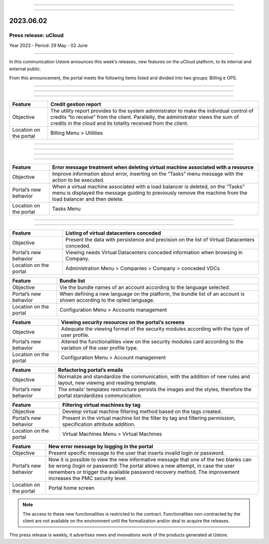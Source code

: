 .. figure:: /figuras/_ustore.png
   :alt: Logo uStore
   :scale: 50 %
   :align: center


----

.. centered:: Português_      -     Español_     -     English    


.. _Português: https://ustore-software-e-servicos-ltda-manuais.readthedocs-hosted.com/pt/latest/Press-Release/2023.06.02.html


.. _Español: https://ustore-software-e-servicos-ltda-manuais.readthedocs-hosted.com/pt/latest/Press-Release/2023.06.02.spa.html

====


2023.06.02
==========

Press release: uCloud
---------------------
Year 2023 - Period: 29 May - 02 June

====

In this communication Ustore announces this week’s releases, new features on the uCloud platform, to its internal and external public.

From this announcement, the portal meets the following items listed and divided into two groups: Billing e OPS. 

====

====

.. centered:: uCloud Billing
           
====

+-----------------------+----------------------------------------------------------------------------------------------------------------------+
|Feature                |Credit gestion report                                                                                                 |
+=======================+======================================================================================================================+
|Objective              |The utility report provides to the system administrator to make the individual control of credits “to receive” from   |
|                       |the client. Parallelly, the administrator views the sum of credits in the cloud and its totality received from the    |
|                       |client.                                                                                                               |
+-----------------------+----------------------------------------------------------------------------------------------------------------------+
|Location on  the portal|Billing Menu > Utilities                                                                                              |
+-----------------------+----------------------------------------------------------------------------------------------------------------------+

====

.. centered:: uCloud OPS

====

====

.. centered:: VMware Cloud

====

+----------------------------+------------------------------------------------------------------------------------------------+
|Feature                     |Error message treatment when deleting virtual machine associated with a resource                |
+============================+================================================================================================+
|Objective                   |Improve information about error, inserting on the “Tasks” menu message with the action to be    |
|                            |executed.                                                                                       |
+----------------------------+------------------------------------------------------------------------------------------------+
|Portal’s new behavior       |When a virtual machine associated with a load balancer is deleted, on the “Tasks” menu is       |
|                            |displayed the message guiding to previously remove the machine from the load balancer and then  |
|                            |delete.                                                                                         |
+----------------------------+------------------------------------------------------------------------------------------------+
|Location on the portal      |Tasks Menu                                                                                      |
+----------------------------+------------------------------------------------------------------------------------------------+

====

.. centered:: uCloud Portal 

====

+----------------------------+-----------------------------------------------------------+
|Feature                     |Listing of virtual datacenters conceded                    |
+============================+===========================================================+
|Objective                   |Present the data with persistence and precision on the list|
|                            |of Virtual Datacenters conceded.                           |
+----------------------------+-----------------------------------------------------------+
|Portal’s new behavior       |Viewing needs Virtual Datacenters conceded information     |
|                            |when browsing in Company.                                  |
+----------------------------+-----------------------------------------------------------+
|Location on the portal      |Administration Menu > Companies > Company > conceded VDCs  |
+----------------------------+-----------------------------------------------------------+

+----------------------------+------------------------------------------------------------+
|Feature                     |Bundle list                                                 |
|                            |                                                            |
+============================+============================================================+
|Objective                   |Vie the bundle names of an account according to the         |
|                            |language selected.                                          |
+----------------------------+------------------------------------------------------------+
|Portal’s new behavior       |When defining a new language on the platform, the bundle    |
|                            |list of an account is shown according to the opted language.|
+----------------------------+------------------------------------------------------------+
|Location on the portal      |Configuration Menu > Accounts management                    |
+----------------------------+------------------------------------------------------------+

+----------------------------+-----------------------------------------------------------+
|Feature                     |Viewing security resources on the portal’s screens         |
+============================+===========================================================+
|Objective                   |Adequate the viewing format of the security modules        |
|                            |according with the type of user profile.                   |
+----------------------------+-----------------------------------------------------------+
|Portal’s new behavior       |Altered the functionalities view on the security modules   |
|                            |card according to the variation of the user profile type.  |
+----------------------------+-----------------------------------------------------------+
|Location on the portal      |Configuration Menu > Account management                    |
+----------------------------+-----------------------------------------------------------+

+----------------------------+------------------------------------------------------------+
|Feature                     |Refactoring portal’s emails                                 |
+============================+============================================================+
|Objective                   |Normalize and standardize the communication, with the       |
|                            |addition of new rules and layout, new viewing and reading   |
|                            |template.                                                   |
+----------------------------+------------------------------------------------------------+
|Portal’s new behavior       |The emails’ templates restructure persists the images and   |
|                            |the styles, therefore the portal standardizes communication.|
+----------------------------+------------------------------------------------------------+

+----------------------------+-----------------------------------------------------------+
|Feature                     |Filtering virtual machines by tag                          |
+============================+===========================================================+
|Objective                   |Develop virtual machine filtering method based on the tags |
|                            |created.                                                   |
+----------------------------+-----------------------------------------------------------+
|Portal’s new behavior       |Present in the virtual machine list the filter by tag and  |
|                            |filtering permission, specification attribute addition.    |
+----------------------------+-----------------------------------------------------------+
|Location on the portal      |Virtual Machines Menu > Virtual Machines                   |
+----------------------------+-----------------------------------------------------------+


+----------------------------+-----------------------------------------------------------+
|Feature                     |New error message by logging in the portal                 |
+============================+===========================================================+
|Objective                   |Present specific message to the user that inserts invalid  |
|                            |login or password.                                         |
+----------------------------+-----------------------------------------------------------+
|Portal’s new behavior       |Now it is possible to view the new informative message that|
|                            |one of the two blanks can be wrong (login or password) The |
|                            |portal allows a new attempt, in case the user remembers or |
|                            |trigger the available password recovery method.            |
|                            |The improvement increases the PMC security level.          |
+----------------------------+-----------------------------------------------------------+
|Location on the portal      |Portal home screen                                         |
+----------------------------+-----------------------------------------------------------+

.. note:: The access to these new functionalities is restricted to the contract. Functionalities non-contracted by the client are not available on the environment until the formalization and/or deal to acquire the releases.

This press release is weekly, it advertises news and innovations work of the products generated at Ustore.